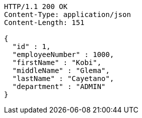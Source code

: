 [source,http,options="nowrap"]
----
HTTP/1.1 200 OK
Content-Type: application/json
Content-Length: 151

{
  "id" : 1,
  "employeeNumber" : 1000,
  "firstName" : "Kobi",
  "middleName" : "Glema",
  "lastName" : "Cayetano",
  "department" : "ADMIN"
}
----